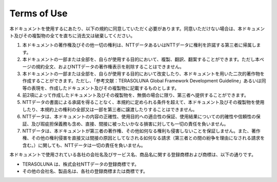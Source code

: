 Terms of Use
================================================================================

本ドキュメントを使用するにあたり、以下の規約に同意していただく必要があります。同意いただけない場合は、本ドキュメント及びその複製物の全てを直ちに消去又は破棄してください。

#. 本ドキュメントの著作権及びその他一切の権利は、NTTデータあるいはNTTデータに権利を許諾する第三者に帰属します。
#. 本ドキュメントの一部または全部を、自らが使用する目的において、複製、翻訳、翻案することができます。ただし本ページの規約全文、およびNTTデータの著作権表示を削除することはできません。
#. 本ドキュメントの一部または全部を、自らが使用する目的において改変したり、本ドキュメントを用いた二次的著作物を作成することができます。ただし、「参考文献：TERASOLUNA Global Framework Development Guideline」あるいは同等の表現を、作成したドキュメント及びその複製物に記載するものとします。
#. 前2項によって作成したドキュメント及びその複製物を、無償の場合に限り、第三者へ提供することができます。
#. NTTデータの書面による承諾を得ることなく、本規約に定められる条件を超えて、本ドキュメント及びその複製物を使用したり、本規約上の権利の全部又は一部を第三者に譲渡したりすることはできません。
#. NTTデータは、本ドキュメントの内容の正確性、使用目的への適合性の保証、使用結果についての的確性や信頼性の保証、及び瑕疵担保義務も含め、直接、間接に被ったいかなる損害に対しても一切の責任を負いません。
#. NTTデータは、本ドキュメントが第三者の著作権、その他如何なる権利も侵害しないことを保証しません。また、著作権、その他の権利侵害を直接又は間接の原因としてなされる如何なる請求（第三者との間の紛争を理由になされる請求を含む。）に関しても、NTTデータは一切の責任を負いません。

本ドキュメントで使用されている各社の会社名及びサービス名、商品名に関する登録商標および商標は、以下の通りです。

* TERASOLUNA は、株式会社NTTデータの登録商標です。
* その他の会社名、製品名は、各社の登録商標または商標です。